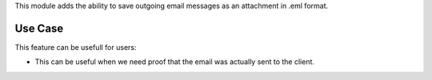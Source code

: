 This module adds the ability to save outgoing email messages
as an attachment in .eml format.


Use Case
--------

This feature can be usefull for users:

* This can be useful when we need proof that the email was actually
  sent to the client.

